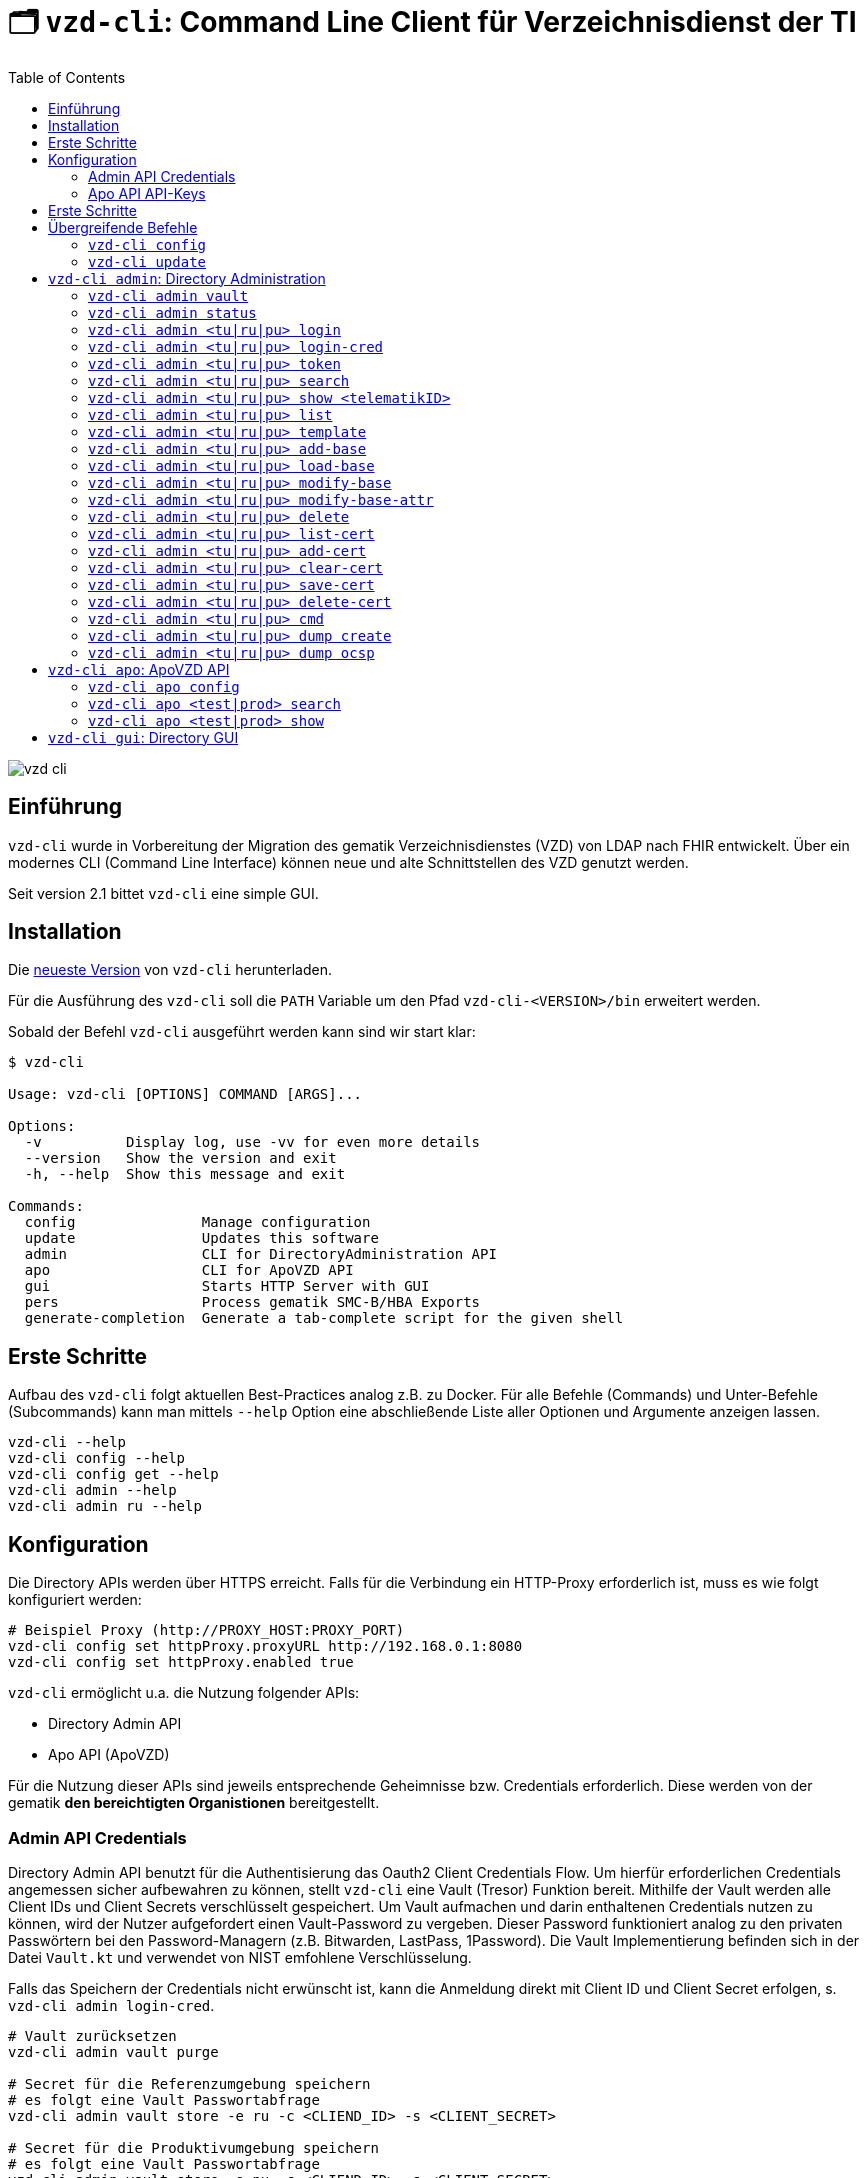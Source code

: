 = 🗂️ `vzd-cli`: Command Line Client für Verzeichnisdienst der TI 
:toc: auto
:note-caption: Anmerkungen

image::images/vzd-cli.gif[]

== Einführung

`vzd-cli` wurde in Vorbereitung der Migration des gematik Verzeichnisdienstes (VZD) von LDAP nach FHIR entwickelt. Über ein modernes CLI (Command Line Interface) können neue und alte Schnittstellen des VZD genutzt werden.

Seit version 2.1 bittet `vzd-cli` eine simple GUI.

== Installation

Die link:https://github.com/spilikin/app-vzd-cli/releases[neueste Version] von `vzd-cli` herunterladen.

Für die Ausführung des `vzd-cli` soll die `PATH` Variable um den Pfad `vzd-cli-<VERSION>/bin` erweitert werden.

Sobald der Befehl `vzd-cli` ausgeführt werden kann sind wir start klar:
[source]
----
$ vzd-cli

Usage: vzd-cli [OPTIONS] COMMAND [ARGS]...

Options:
  -v          Display log, use -vv for even more details
  --version   Show the version and exit
  -h, --help  Show this message and exit

Commands:
  config               Manage configuration
  update               Updates this software
  admin                CLI for DirectoryAdministration API
  apo                  CLI for ApoVZD API
  gui                  Starts HTTP Server with GUI
  pers                 Process gematik SMC-B/HBA Exports
  generate-completion  Generate a tab-complete script for the given shell
----


== Erste Schritte

Aufbau des `vzd-cli` folgt aktuellen Best-Practices analog z.B. zu Docker.
Für alle Befehle (Commands) und Unter-Befehle (Subcommands) kann man mittels `--help` Option eine abschließende Liste aller Optionen und Argumente anzeigen lassen.

[source,bash]
----
vzd-cli --help
vzd-cli config --help
vzd-cli config get --help
vzd-cli admin --help
vzd-cli admin ru --help
----

== Konfiguration

Die Directory APIs werden über HTTPS erreicht. Falls für die Verbindung ein HTTP-Proxy erforderlich ist, muss es wie folgt konfiguriert werden:

[source,bash]
----
# Beispiel Proxy (http://PROXY_HOST:PROXY_PORT)
vzd-cli config set httpProxy.proxyURL http://192.168.0.1:8080
vzd-cli config set httpProxy.enabled true
----

`vzd-cli` ermöglicht u.a. die Nutzung folgender APIs:

* Directory Admin API
* Apo API (ApoVZD)

Für die Nutzung dieser APIs sind jeweils entsprechende Geheimnisse bzw. Credentials erforderlich.
Diese werden von der gematik *den bereichtigten Organistionen* bereitgestellt.

=== Admin API Credentials

Directory Admin API benutzt für die Authentisierung das Oauth2 Client Credentials Flow.
Um hierfür erforderlichen Credentials angemessen sicher aufbewahren zu können, stellt `vzd-cli` eine Vault (Tresor) Funktion bereit.
Mithilfe der Vault werden alle Client IDs und Client Secrets verschlüsselt gespeichert.
Um Vault aufmachen und darin enthaltenen Credentials nutzen zu können, wird der Nutzer aufgefordert einen Vault-Password zu vergeben.
Dieser Password funktioniert analog zu den privaten Passwörtern bei den Password-Managern (z.B. Bitwarden, LastPass, 1Password).
Die Vault Implementierung befinden sich in der Datei `Vault.kt` und verwendet von NIST emfohlene Verschlüsselung.

Falls das Speichern der Credentials nicht erwünscht ist, kann die Anmeldung direkt mit Client ID und Client Secret erfolgen, s. `vzd-cli admin login-cred`.

[source,bash]
----
# Vault zurücksetzen
vzd-cli admin vault purge

# Secret für die Referenzumgebung speichern
# es folgt eine Vault Passwortabfrage
vzd-cli admin vault store -e ru -c <CLIEND_ID> -s <CLIENT_SECRET>

# Secret für die Produktivumgebung speichern
# es folgt eine Vault Passwortabfrage
vzd-cli admin vault store -e pu -c <CLIEND_ID> -s <CLIENT_SECRET>
----

Vault Password kann alternativ über die Umgebungsvariable `VAULT_PASSWORD` (empfohlen) oder über `--password` Parameter angegeben werden (nicht empfohlen).

=== Apo API API-Keys

Zugriff auf Apo API (ApoVZD) wird mittels API-KEYs geschützt.
Die API-KEYs werden durch die gematik an *die berechtigte Anwendungen* vergeben.

[source,bash]
----
# API Key für die Testinstanz
vzd-cli apo config set apiKeys.test <API_KEY_TEST>
# API Key für die Produktivinstanz
vzd-cli apo config set apiKeys.prod <API_KEY_PROD>
----

== Erste Schritte

Befor die Directory Admin API genutzt werden kann, muss eine Anmeldung erfolgen.
Die Anmeldung muss alle 6 Stunden wiederholt werden.

[source,bash]
----
# Anmelden in die Referenzumgebung (ru)
# es folgt eine Vault-Passwortabfrage
vzd.cli admin ru login
# Anmelden in die Referenzumgebung (pu)
# es folgt eine Vault-Passwortabfrage
vzd.cli admin pu login
----

Für vollautomatisierte Nutzung des `vzd-cli`, auch bei der Anmeldung, wird das setzten der Umgebungsvariable `VAULT_PASSWORD` empfohlen.
Dabei soll die Umgebungsvarianle den während der Konfiguration angegeben Vault Passwort enthalten.

.*Beispiel:* Suche nach allen Eintragen mit _Müller_ im Namen in der Referenzumgebung (`ru`)
[source,bash]
----
vzd-cli admin ru search Müller
----

.*Beispiel:* Suche nach den Einträgen in Berlin in der Produktivumgebung (`pu`)
[source,bash]
----
vzd-cli admin pu search Berlin
----

.*Beispiel:* Suche nach allen Eintragen in _Berlin_ mit dem Namen _Müller_ in der Referenzumgebung (`ru`)
[source,bash]
----
vzd-cli admin ru search Müller Berlin
----


.*Beispiel:* Anzeige der Detailinformationen für die angegebene telematikID in der Referenzumgebung (`ru`)
[source,bash]
----
vzd-cli admin ru show 1-SMC-B-Testkarte-883110000117729
----

== Übergreifende Befehle

=== `vzd-cli config`

Befehle für Konfiguration des `vzd-cli`. Folgende Konfigurationsparameter können geändert werden (s. `vzd-cli config set --help`)

* `httpProxy.enabled` - wenn `true`, wird Proxy-Server bei allen Anfragen genutzt. Wenn `false` werden HTTP-Requests direkt ohne Proxy durchgeführt
* `httpProxy.proxyURL`: URL des HTTP-Proxy Servers ggf. mit Port, z.B.: `http://192.168.0.1:8080`
* `updates.preReleasesEnabled`: wenn `true`, werden beim `vzd-cli update` die Pre-Releses installiert

.*Beispiel:* Aktuelle Konfiguration anzeigen
[source,bash]
----
vzd-cli config get
----


.*Beispiel:* Konfigurationsparameter ändern
[source,bash]
----
vzd-cli config set httpProxy.proxyURL "http://example.com:8080"
vzd-cli config set httpProxy.enabled true
vzd-cli config set updates.preReleasesEnabled true
----

.*Beispiel:* Konfiguration zurücksetzen
[source,bash]
----
vzd-cli admin config reset
----


=== `vzd-cli update`

Aktualisiert das `vzd-cli` auf die neusete (oder angegebene Version).
Anmerkung: Self-Updates werden erst ab der Version 2.1 unterstützt.

.*Beispiel:* Falls eine neuere Version verfügbar ist, wird diese von github.com heruntergeladen und installiert
----
vzd-cli update
----

.*Beispiel:* Installiert eine bestimmte Version (auch Downgrade ist möglich):
----
vzd-cli update 2.1.0-beta4
----

== `vzd-cli admin`: Directory Administration

=== `vzd-cli admin vault`

Befehle zur Verwaltung von OAuth2 Geheimnissen

----
Usage: vzd-cli admin vault [OPTIONS] COMMAND [ARGS]...

  Manage OAuth credentials in the Vault

Options:
  -h, --help  Show this message and exit

Commands:
  purge   Remove Vault
  list    List configured OAuth2 credentials
  store   Store OAuth2 client credentials
  export  Export Vault to a file for backup or transfer.
  import  Import credentials from another Vault
----

=== `vzd-cli admin status`

Zeigt die Information über den aktuellen Zustand des Clients.
Insb. wird angezeigt in welche Umgebungen man angemeldet ist, OAuth2 Token Informationen und die Informationen über Backend APIs.

[source,bash]
----
vzd-cli admin status
----

=== `vzd-cli admin <tu|ru|pu> login`

Anmelden beim OAuth2 Server mit Client-Credentials aus dem Vault.

.*Beispiel:* In alle drei Umgebungen einloggen (vorausgesetzt alle drei ClientIDs sind über `vzd-cli admin vault` hinterlegt)
[source,bash]
----
vzd-cli admin tu login
vzd-cli admin ru login
vzd-cli admin pu login
----

NOTE: Im Gegensatz zu Vault und darin enthaltenen Client-Credentials, werden die zeitlich befristete `ACCESS_TOKEN` unverschlüsselt im Ordner `$HOME/.telematik/` gespeichert.
Die Tokens sind 6 Stunden gültig.

=== `vzd-cli admin <tu|ru|pu> login-cred`

Anmelden beim OAuth2 Server mit explizit angegeben Client-Credentials

.*Beispiel:* Client-Id und Client-Secret werden über Parameter übergeben, Referenzumgebung (`ru`)
[source,bash]
----
vzd-cli admin ru login-cred -c myclient -s mysecret
----

.*Beispiel:* Client-Id wird über Parameter übergeben, Client-Secret wird aus der Umgebungsvariable `CLIENT_SECRET` ausgelesen, Referenzumgebung (`ru`)
[source,bash]
----
export CLIENT_SECRET=mysecret
vzd-cli admin ru login-cred -c myclient
----


=== `vzd-cli admin <tu|ru|pu> token`

Zeigt den aktuellen `ACCESS_TOKEN` zurück. Token kann danach in der Umgebungsvariable `ADMIN_ACCESS_TOKEN` gespeichert werden, damit weitere Client-Aufrufe keine erneute explizite Authentisierung durchführen müssen.

.*Beispiel:* Speichert den ACCESS_TOKEN in die Umgebungsvariable und führt anschließend eine Query mit curl.
[source,bash]
----
vzd-cli admin ru login
export ADMIN_ACCESS_TOKEN=$(vzd-cli admin ru token)
curl -H "Accept: application/json" \
  -H "Authorization: Bearer $ADMIN_ACCESS_TOKEN" \
  https://vzdpflege-ref.vzd.ti-dienste.de:9543/DirectoryEntries?baseEntryOnly=true
----

=== `vzd-cli admin <tu|ru|pu> search`

Führt eine benutzerfreundliche Suche nach Einträgen. Dabei werden Natural Language Processing Algorithmen verwenden um angegebene Suchkriterien zu ermitteln.
Derzeit werden folgende Kriterien unterstützt:

* Orte in Deutschland, z.B. _Berlin_, _Bad Homburg_, _Frankfurt am Main_
* Deutsche Postleitzahlen
* TelematikIDs
* Betriebsstätten / IK-Nummer

.*Beispiele:*
[source,bash]
----
# Name und Ort
vzd-cli admin ru search Müller Berlin
# Ort und längerer Name
vzd-cli admin ru search Berlin Praxis Müller
# nur Name
vzd-cli admin ru search Praxis Müller
# Name und PLZ
vzd-cli admin ru search Praxis Müller 45144
# Erste Nummern der TelematikID (niedergelassene Arztpraxen)
vzd-cli admin ru search 1-20
----

=== `vzd-cli admin <tu|ru|pu> show <telematikID>`

Zeigt ausführliche Details zu dem Eintrag.
Durch `--ocsp` Option kann die Online-Zertifikatsprüfung mittels OCSP-Responder eingefordert werden.

.*Beispiele*
----
vzd-cli admin ru show 1-SMC-B-Testkarte-883110000102893
vzd-cli admin ru show 1-SMC-B-Testkarte-883110000102893 --ocsp
----

=== `vzd-cli admin <tu|ru|pu> list`

Suche und Anzeige von Verzeichnisdiensteinträgen durch eingabe einzelner Query-Parameter

----
Usage: vzd-cli admin ru list [OPTIONS]

  List directory entries

Query parameters:
  --name TEXT
  --uid TEXT
  --givenName TEXT
  --sn TEXT
  --cn TEXT
  --displayName TEXT
  --streetAddress TEXT
  --postalCode TEXT
  --countryCode TEXT
  --localityName TEXT
  --stateOrProvinceName TEXT
  --title TEXT
  --organization TEXT
  --otherName TEXT
  -t, --telematikID TEXT
  --specialization TEXT
  --domainID TEXT
  --holder TEXT
  --personalEntry [true|false]
  --dataFromAuthority [true|false]
  --professionOID TEXT
  --entryType INT
  --maxKOMLEadr INT
  --changeDateTimeFrom ISODATE
  --changeDateTimeTo ISODATE
  --baseEntryOnly [true|false]

OCSP options:
  --ocsp  Validate certificates using OCSP

Options:
  --human, --json, --yaml, --csv, --table
                                   (default: HUMAN)
  -f, --param-file PARAM FILENAME...
                                   Read parameter values from file
  -p, --param NAME=VALUE           Specify query parameters to find matching
                                   entries
  -o, --outfile PATH               Write output to file
  --sync                           use Sync mode
  -h, --help                       Show this message and exit
----

==== Optionen

* `--param-file` oder `-f` +
Liest Werte eines Parameters aus der Datei und fragt für jeden Wert nach Eintrag im VZD ab. Die Datei soll den gewünschten Wert einmal pro Zeile enthalten:

.*Beispiel:* Findet alle Einträge mit angegeben TelematikID
[source,bash]
----
vzd-cli admin ru list -t 1-SMC-B-Testkarte-883110000102893
----

.*Beispiel:* Findet alle Einträge aus Berlin, bei welchen die TelematikID mit `5-` beginnt (Krankenhäuser).
[source,bash]
----
vzd-cli admin ru list -t "5-*" --localityName Berlin
----

.*Beispiel:* Findet alle Einträge mit TelematikID aus `telematik.txt`
[source,bash]
----
vzd-cli admin ru list -f telematikID telematik.txt --table
----

.Inhalt der `telematik.txt`
----
4-SMC-B-Testkarte-883110000093329
3-SMC-B-Testkarte-883110000093294
2-SMC-B-Testkarte-883110000093645
3-SMCB-Testkarte-883110000092193
----

=== `vzd-cli admin <tu|ru|pu> template`

Generiert die Dateivorlagen für Entry, BaseEntry und UserCertificate.

.Beispiel: Erzeugt eine Vorlage und schreibt es in eine YAML-Datei 
[source,bash]
----
vzd-cli admin ru template base > Eintrag.yaml
----

.Beispiel: Erzeugt eine Vorlage und schreibt es in eine JSON-Datei 
[source,bash]
----
vzd-cli admin template base --json > Eintrag.json
----

=== `vzd-cli admin <tu|ru|pu> add-base`

Neuen Verzeichnisdiensteintrag erstellen.

*Beispiel:* einen leeren Eintrag mit angegebenen telematikID erstellen:
----
vzd-cli admin ru add-base -s telematikID=9-TEST -s entryType=4
----

=== `vzd-cli admin <tu|ru|pu> load-base`

Lädt einen Basiseintrag. Die geladene Struktur kann als Datei gespeichert werden, in einem Text-Editor bearbeitet und anschließend mit `vzd-cli admin modify-base` modifiziert werden.

=== `vzd-cli admin <tu|ru|pu> modify-base`

Modifiziert den gesamten Basiseintrag im Verzeichnisdienst.

=== `vzd-cli admin <tu|ru|pu> modify-base-attr`

Modifiziert einzelne Attribute des Basiseintrags

=== `vzd-cli admin <tu|ru|pu> delete`

Löscht Einträge aus dem Verzeichnisdienst.

=== `vzd-cli admin <tu|ru|pu> list-cert`

Suche und Anzeige von X509-Zertifikaten.

=== `vzd-cli admin <tu|ru|pu> add-cert`

Fügt einen neuen X509-Zertifikat zu existierenden Verzeichnisdiensteintrag hinzu.

[source,bash]
----
# zuerst einen leeren Basiseintrag erzeugen
vzd-cli admin ru add-base -s telematikID=1-123123 -s entryType=1
# danach Zertifikat hinzufügen
# Achtung: TelematikID beim Befehl admin add-base und im Zertifikat müssen identisch sein
vzd-cli admin ru add-cert 1-123123.der
----

[source,bash]
----
# Fügt alle Zertifikate aus dem aktuellen Ordner das VZD
# TelematikID und BasisEintrag werden automatisch aus dem Zertifikat 
# ermittelt (Admission Statement -> Registration Number)
vzd-cli admin ru add-cert *.der
----

=== `vzd-cli admin <tu|ru|pu> clear-cert`

Löscht alle Zertifikate aus dem angegeben Eintrag.

[source,bash]
----
vzd-cli admin ru clear-cert -t 1-123123
----

=== `vzd-cli admin <tu|ru|pu> save-cert`

Speichert alle gefundene Zertifikate in ein Verzeichnis

=== `vzd-cli admin <tu|ru|pu> delete-cert`

WARNING: Nicht implementiert. Bitte `vzd-cli admin clear-cert` verwenden.

Löscht einen X509-Zertifikat.

=== `vzd-cli admin <tu|ru|pu> cmd`

Aktiviert link:COMPATIBILITY_MODE.adoc[Kompatibilitätsmodus zur VZDClient 1.6]

----
Usage: vzd-cli admin cmd [OPTIONS]

  Compatibility mode: support for VZDClient XML-commands

Options:
  -p, --params CONF_FILE       Configuration file containing the config
                               parameters
  -c, --cred CREDENTIALS_FILE  File containing the access credentials
                               (deprecated)
  -b, --batch COMMANDS_FILE    XML file containing the commands
  -h, --help                   Show this message and exit
----

=== `vzd-cli admin <tu|ru|pu> dump create`

Lädt große Mengen von Einträgen und schreibt sie in `STDOUT`, eine Zeile per Eintrag als JSON. So erzeugte Dumps können durch weitere Tools verarbeitet werden, z.B. https://gnupg.org[GnuPG] oder https://github.com/antonmedv/fx[FX].

=== `vzd-cli admin <tu|ru|pu> dump ocsp`

Liest die Einträga aus STDIN, stellt für jeden gefundenen Zertifikat eine OCSP-Abfrage.

== `vzd-cli apo`: ApoVZD API

=== `vzd-cli apo config`

Konfiguration der ApoVZD Clients.

.*Beispiele*
----
# aktuelle konfiguration anzeigen:
vzd-cli apo config get
# Api-Key für Testinstanz setzen:
vzd-cli apo config set apiKeys.test <Api-Key>
# Api-Key für Produktivinstanz setzen:
vzd-cli apo config set apiKeys.prod <Api-Key>
----

=== `vzd-cli apo <test|prod> search`

.*Beispeil*: Suche nach allen Apotheken mit Namen _Linden_
----
vzd-cli apo prod search Linden
----

=== `vzd-cli apo <test|prod> show`

.*Beispeil*: Zeige die Informationen über Apotheke mit angegebenen TelematikID
----
vzd-cli apo prod show 3-1234567890
----

== `vzd-cli gui`: Directory GUI

Durch den Befehl `vzd-cli gui` wird ein HTTP Server gestartet und ein neuer Browser-Tab mit GUI geöffnet.